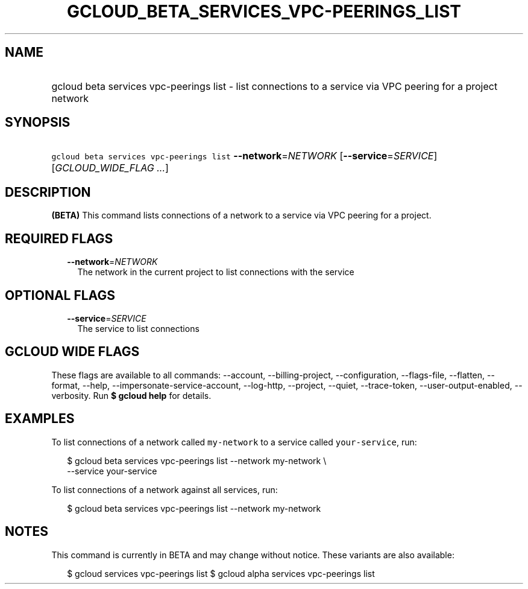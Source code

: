 
.TH "GCLOUD_BETA_SERVICES_VPC\-PEERINGS_LIST" 1



.SH "NAME"
.HP
gcloud beta services vpc\-peerings list \- list connections to a service via VPC peering for a project network



.SH "SYNOPSIS"
.HP
\f5gcloud beta services vpc\-peerings list\fR \fB\-\-network\fR=\fINETWORK\fR [\fB\-\-service\fR=\fISERVICE\fR] [\fIGCLOUD_WIDE_FLAG\ ...\fR]



.SH "DESCRIPTION"

\fB(BETA)\fR This command lists connections of a network to a service via VPC
peering for a project.



.SH "REQUIRED FLAGS"

.RS 2m
.TP 2m
\fB\-\-network\fR=\fINETWORK\fR
The network in the current project to list connections with the service


.RE
.sp

.SH "OPTIONAL FLAGS"

.RS 2m
.TP 2m
\fB\-\-service\fR=\fISERVICE\fR
The service to list connections


.RE
.sp

.SH "GCLOUD WIDE FLAGS"

These flags are available to all commands: \-\-account, \-\-billing\-project,
\-\-configuration, \-\-flags\-file, \-\-flatten, \-\-format, \-\-help,
\-\-impersonate\-service\-account, \-\-log\-http, \-\-project, \-\-quiet,
\-\-trace\-token, \-\-user\-output\-enabled, \-\-verbosity. Run \fB$ gcloud
help\fR for details.



.SH "EXAMPLES"

To list connections of a network called \f5my\-network\fR to a service called
\f5your\-service\fR, run:

.RS 2m
$ gcloud beta services vpc\-peerings list \-\-network my\-network \e
    \-\-service your\-service
.RE

To list connections of a network against all services, run:

.RS 2m
$ gcloud beta services vpc\-peerings list \-\-network my\-network
.RE



.SH "NOTES"

This command is currently in BETA and may change without notice. These variants
are also available:

.RS 2m
$ gcloud services vpc\-peerings list
$ gcloud alpha services vpc\-peerings list
.RE

